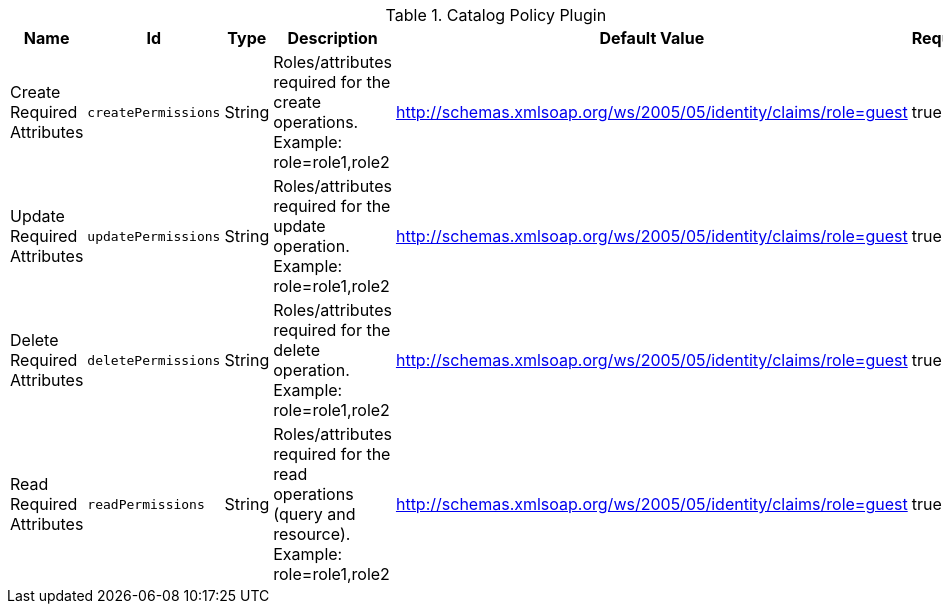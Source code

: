 :title: Catalog Policy Plugin
:id: org.codice.ddf.catalog.security.CatalogPolicy
:type: table
:status: published
:application: {ddf-catalog}
:summary: Catalog Policy Plugin.

.[[_org.codice.ddf.catalog.security.CatalogPolicy]]Catalog Policy Plugin
[cols="1,1m,1,3,1,1" options="header"]
|===

|Name
|Id
|Type
|Description
|Default Value
|Required

|Create Required Attributes
|createPermissions
|String
|Roles/attributes required for the create operations. Example: role=role1,role2
|http://schemas.xmlsoap.org/ws/2005/05/identity/claims/role=guest
|true

|Update Required Attributes
|updatePermissions
|String
|Roles/attributes required for the update operation. Example: role=role1,role2
|http://schemas.xmlsoap.org/ws/2005/05/identity/claims/role=guest
|true

|Delete Required Attributes
|deletePermissions
|String
|Roles/attributes required for the delete operation. Example: role=role1,role2
|http://schemas.xmlsoap.org/ws/2005/05/identity/claims/role=guest
|true

|Read Required Attributes
|readPermissions
|String
|Roles/attributes required for the read operations (query and resource). Example: role=role1,role2
|http://schemas.xmlsoap.org/ws/2005/05/identity/claims/role=guest
|true

|===

